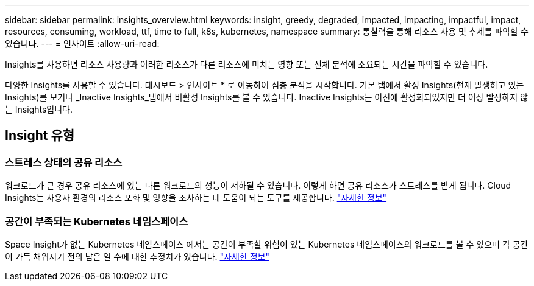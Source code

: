 ---
sidebar: sidebar 
permalink: insights_overview.html 
keywords: insight, greedy, degraded, impacted, impacting, impactful, impact, resources, consuming, workload, ttf, time to full, k8s, kubernetes, namespace 
summary: 통찰력을 통해 리소스 사용 및 추세를 파악할 수 있습니다. 
---
= 인사이트
:allow-uri-read: 


[role="lead"]
Insights를 사용하면 리소스 사용량과 이러한 리소스가 다른 리소스에 미치는 영향 또는 전체 분석에 소요되는 시간을 파악할 수 있습니다.

다양한 Insights를 사용할 수 있습니다. 대시보드 > 인사이트 * 로 이동하여 심층 분석을 시작합니다. 기본 탭에서 활성 Insights(현재 발생하고 있는 Insights)를 보거나 _Inactive Insights_탭에서 비활성 Insights를 볼 수 있습니다. Inactive Insights는 이전에 활성화되었지만 더 이상 발생하지 않는 Insights입니다.



== Insight 유형



=== 스트레스 상태의 공유 리소스

워크로드가 큰 경우 공유 리소스에 있는 다른 워크로드의 성능이 저하될 수 있습니다. 이렇게 하면 공유 리소스가 스트레스를 받게 됩니다. Cloud Insights는 사용자 환경의 리소스 포화 및 영향을 조사하는 데 도움이 되는 도구를 제공합니다. link:insights_shared_resources_under_stress.html["자세한 정보"]



=== 공간이 부족되는 Kubernetes 네임스페이스

Space Insight가 없는 Kubernetes 네임스페이스 에서는 공간이 부족할 위험이 있는 Kubernetes 네임스페이스의 워크로드를 볼 수 있으며 각 공간이 가득 채워지기 전의 남은 일 수에 대한 추정치가 있습니다. link:insights_k8s_namespaces_running_out_of_space.html["자세한 정보"]
